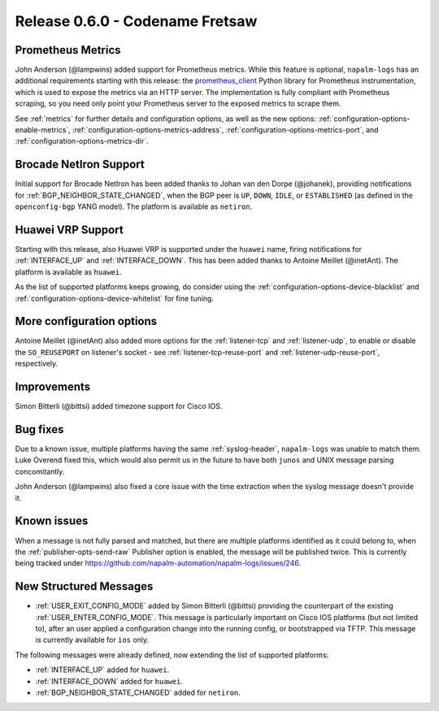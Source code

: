 .. _release-0.6.0:

================================
Release 0.6.0 - Codename Fretsaw
================================

Prometheus Metrics
------------------

John Anderson (@lampwins) added support for Prometheus metrics. While this
feature is optional, ``napalm-logs`` has an additional requirements starting 
with this release: the `prometheus_client 
<https://pypi.org/project/prometheus_client/>`_ Python library for Prometheus 
instrumentation, which is used to expose the metrics via an HTTP server.
The implementation is fully compliant with Prometheus scraping, so you need 
only point your Prometheus server to the exposed metrics to scrape them.

See :ref:`metrics` for further details and configuration options, as well as 
the new options: :ref:`configuration-options-enable-metrics`,
:ref:`configuration-options-metrics-address`, 
:ref:`configuration-options-metrics-port`, and 
:ref:`configuration-options-metrics-dir`.

Brocade NetIron Support
-----------------------

Initial support for Brocade NetIron has been added thanks to Johan van den 
Dorpe (@johanek), providing notifications for 
:ref:`BGP_NEIGHBOR_STATE_CHANGED`, when the BGP peer is ``UP``, ``DOWN``,
``IDLE``, or ``ESTABLISHED`` (as defined in the ``openconfig-bgp`` YANG model).
The platform is available as ``netiron``.

Huawei VRP Support
------------------

Starting with this release, also Huawei VRP is supported under the ``huawei`` 
name, firing notifications for :ref:`INTERFACE_UP` and :ref:`INTERFACE_DOWN`. 
This has been added thanks to Antoine Meillet (@inetAnt).
The platform is available as ``huawei``.

As the list of supported platforms keeps growing, do consider using the 
:ref:`configuration-options-device-blacklist` and 
:ref:`configuration-options-device-whitelist` for fine tuning.

More configuration options
--------------------------

Antoine Meillet (@inetAnt) also added more options for the :ref:`listener-tcp` 
and :ref:`listener-udp`, to enable or disable the ``SO_REUSEPORT`` on 
listener's socket - see :ref:`listener-tcp-reuse-port` and 
:ref:`listener-udp-reuse-port`, respectively.

Improvements
------------

Simon Bitterli (@bittsi) added timezone support for Cisco IOS.

Bug fixes
---------

Due to a known issue, multiple platforms having the same 
:ref:`syslog-header`, ``napalm-logs`` was unable to match them. Luke Overend 
fixed this, which would also permit us in the future to have both ``junos``
and UNIX message parsing concomitantly.

John Anderson (@lampwins) also fixed a core issue with the time extraction when 
the syslog message doesn't provide it.

Known issues
------------

When a message is not fully parsed and matched, but there are multiple 
platforms identified as it could belong to, when the
:ref:`publisher-opts-send-raw` Publisher option is enabled, the message will be
published twice. This is currently being tracked under 
https://github.com/napalm-automation/napalm-logs/issues/246.


New Structured Messages
-----------------------

- :ref:`USER_EXIT_CONFIG_MODE` added by Simon Bitterli (@bittsi) providing the 
  counterpart of the existing :ref:`USER_ENTER_CONFIG_MODE`. This message is 
  particularly important on Cisco IOS platforms (but not limited to), after an 
  user applied a configuration change into the running config, or bootstrapped 
  via TFTP. This message is currently available for ``ios`` only.

The following messages were already defined, now extending the list of 
supported platforms:

- :ref:`INTERFACE_UP` added for ``huawei``.
- :ref:`INTERFACE_DOWN` added for ``huawei``.
- :ref:`BGP_NEIGHBOR_STATE_CHANGED` added for ``netiron``.
